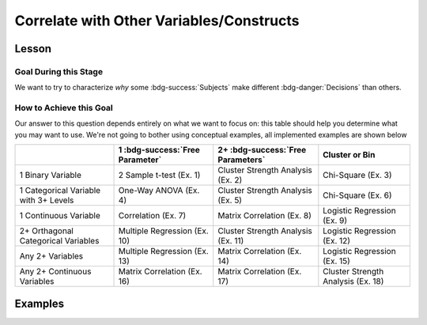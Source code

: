 Correlate with Other Variables/Constructs
**********

.. article-info::
    :avatar: dnl_plastic.png
    :avatar-link: https://www.decisionneurosciencelab.com/
    :author: Elijah Galvan
    :date: September 1, 2023
    :read-time: 10 min read
    :class-container: sd-p-2 sd-outline-muted sd-rounded-1

Lesson
================

Goal During this Stage
---------------

We want to try to characterize *why* some :bdg-success:`Subjects` make different :bdg-danger:`Decisions` than others.

How to Achieve this Goal
------------

Our answer to this question depends entirely on what we want to focus on: this table should help you determine what you may want to use. 
We're not going to bother using conceptual examples, all implemented examples are shown below

.. table::
   :widths: auto

   +-----------------------------------------+---------------------------------+------------------------------------+------------------------------------+
   |                                         | 1 :bdg-success:`Free Parameter` | 2+ :bdg-success:`Free Parameters`  | Cluster or Bin                     |
   +=========================================+=================================+====================================+====================================+
   | 1 Binary Variable                       | 2 Sample t-test (Ex. 1)         | Cluster Strength Analysis (Ex. 2)  | Chi-Square (Ex. 3)                 |
   +-----------------------------------------+---------------------------------+------------------------------------+------------------------------------+
   | 1 Categorical Variable with 3+ Levels   | One-Way ANOVA (Ex. 4)           | Cluster Strength Analysis (Ex. 5)  | Chi-Square (Ex. 6)                 |
   +-----------------------------------------+---------------------------------+------------------------------------+------------------------------------+
   | 1 Continuous Variable                   | Correlation (Ex. 7)             | Matrix Correlation (Ex. 8)         | Logistic Regression (Ex. 9)        |
   +-----------------------------------------+---------------------------------+------------------------------------+------------------------------------+
   | 2+ Orthagonal Categorical Variables     | Multiple Regression (Ex. 10)    | Cluster Strength Analysis (Ex. 11) | Logistic Regression (Ex. 12)       |
   +-----------------------------------------+---------------------------------+------------------------------------+------------------------------------+
   | Any 2+ Variables                        | Multiple Regression (Ex. 13)    | Matrix Correlation (Ex. 14)        | Logistic Regression (Ex. 15)       |
   +-----------------------------------------+---------------------------------+------------------------------------+------------------------------------+
   | Any 2+ Continuous Variables             | Matrix Correlation (Ex. 16)     | Matrix Correlation (Ex. 17)        | Cluster Strength Analysis (Ex. 18) |
   +-----------------------------------------+---------------------------------+------------------------------------+------------------------------------+

Examples
==========